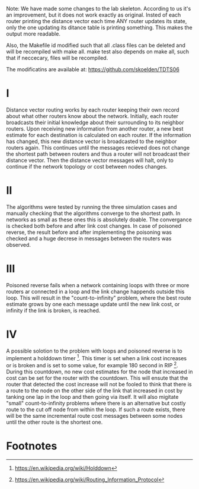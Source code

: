 Note: We have made some changes to the lab skeleton. According to us it's an improvement, but it does not work exactly as original. Insted of each router printing
the distance vector each time ANY router updates its state, only the one updating its ditance table is printing something. This makes the output more readable.

Also, the Makefile id modified such that all .class files can be deleted and will be recompiled with make all. make test also depends on make all, such that if neccecary, files will be recompiled.


The modificatins are available at: https://github.com/skoelden/TDTS06

* I
Distance vector routing works by each router keeping their own record about what other routers know about the network.
Initially, each router broadcasts their initial knowledge about their surrounding to its neighbor routers. Upon receiving new information from another router,
a new best estimate for each destination is calculated on each router. If the information has changed, this new distance vector is broadcasted to the neighbor routers again.
This continues until the messages recieved does not change the shortest path between routers and thus a router will not broadcast their distance vector.
Then the distance vector messages will halt, only to continue if the network topology or cost between nodes changes.
* II
The algorithms were tested by running the three simulation cases and manually checking that the algorithms converge to the shortest path. In networks as small
as these ones this is absolutely doable. The convergance is checked both before and after link cost changes. In case of poisoned reverse, the result before and after
implementing the poisoning was checked and a huge decrese in messages between the routers was observed.
* III
Poisoned reverse fails when a network containing loops with three or more routers ar connected in a loop and the link change happends outside this loop. This will result in the
"count-to-infinity" problem, where the best route estimate grows by one each message update until the new link cost, or infinity if the link is broken, is reached.
* IV
A possible solotion to the problem with loops and poisoned reverse is to implement a holddown timer [1]. This timer is set when a link cost increases or is broken and is set to some value,
for example 180 second in RIP [2]. During this countdown, no new cost estimates for the node that increased in cost can be set for the router with the countdown. This will ensute that the
router that detected the cost increase will not be fooled to think that there is a route to the node on the other side of the link that increased in cost by tanking one lap in the loop and
then going via itself. It will also migitate "small" count-to-infinity problems where there is an alternative but costly route to the cut off node from within the loop. If such a route exists,
there will be the same incremental route cost messages between some nodes until the other route is the shortest one.

* Footnotes
[1] https://en.wikipedia.org/wiki/Holddown
[2] https://en.wikipedia.org/wiki/Routing_Information_Protocol
